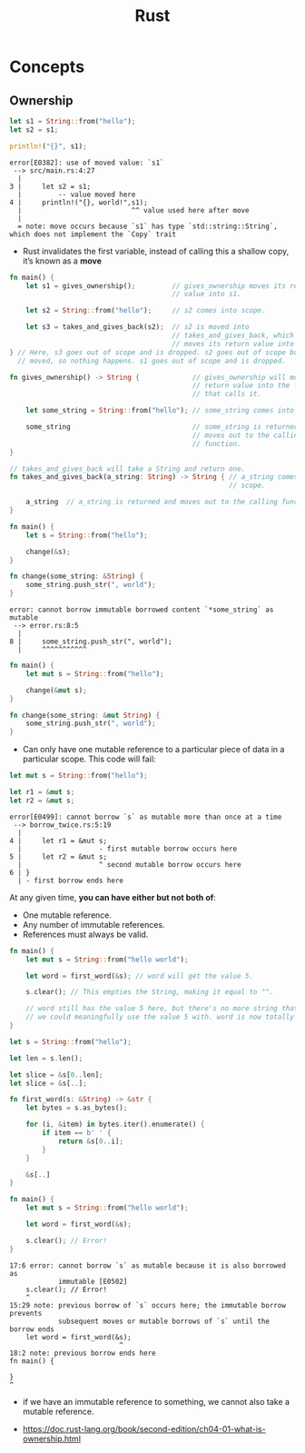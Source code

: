 #+TITLE: Rust

* Concepts
** Ownership
#+BEGIN_SRC rust
  let s1 = String::from("hello");
  let s2 = s1;

  println!("{}", s1);
#+END_SRC

#+BEGIN_EXAMPLE
  error[E0382]: use of moved value: `s1`
   --> src/main.rs:4:27
    |
  3 |     let s2 = s1;
    |         -- value moved here
  4 |     println!("{}, world!",s1);
    |                           ^^ value used here after move
    |
    = note: move occurs because `s1` has type `std::string::String`,
  which does not implement the `Copy` trait
#+END_EXAMPLE

[[file:_img/screenshot_2017-06-22_22-51-15.png]]

- Rust invalidates the first variable, instead of calling this a shallow copy, it’s known as a *move*

#+BEGIN_SRC rust
  fn main() {
      let s1 = gives_ownership();         // gives_ownership moves its return
                                          // value into s1.

      let s2 = String::from("hello");     // s2 comes into scope.

      let s3 = takes_and_gives_back(s2);  // s2 is moved into
                                          // takes_and_gives_back, which also
                                          // moves its return value into s3.
  } // Here, s3 goes out of scope and is dropped. s2 goes out of scope but was
    // moved, so nothing happens. s1 goes out of scope and is dropped.

  fn gives_ownership() -> String {             // gives_ownership will move its
                                               // return value into the function
                                               // that calls it.

      let some_string = String::from("hello"); // some_string comes into scope.

      some_string                              // some_string is returned and
                                               // moves out to the calling
                                               // function.
  }

  // takes_and_gives_back will take a String and return one.
  fn takes_and_gives_back(a_string: String) -> String { // a_string comes into
                                                        // scope.

      a_string  // a_string is returned and moves out to the calling function.
  }
#+END_SRC

#+BEGIN_SRC rust
  fn main() {
      let s = String::from("hello");

      change(&s);
  }

  fn change(some_string: &String) {
      some_string.push_str(", world");
  }
#+END_SRC

#+BEGIN_EXAMPLE
  error: cannot borrow immutable borrowed content `*some_string` as mutable
   --> error.rs:8:5
    |
  8 |     some_string.push_str(", world");
    |     ^^^^^^^^^^^
#+END_EXAMPLE

#+BEGIN_SRC rust
  fn main() {
      let mut s = String::from("hello");

      change(&mut s);
  }

  fn change(some_string: &mut String) {
      some_string.push_str(", world");
  }
#+END_SRC

- Can only have one mutable reference to a particular piece of data in a particular scope. This code will fail:
#+BEGIN_SRC rust
  let mut s = String::from("hello");

  let r1 = &mut s;
  let r2 = &mut s;
#+END_SRC

#+BEGIN_EXAMPLE
  error[E0499]: cannot borrow `s` as mutable more than once at a time
   --> borrow_twice.rs:5:19
    |
  4 |     let r1 = &mut s;
    |                   - first mutable borrow occurs here
  5 |     let r2 = &mut s;
    |                   ^ second mutable borrow occurs here
  6 | }
    | - first borrow ends here
#+END_EXAMPLE
At any given time, *you can have either but not both of*:
- One mutable reference.
- Any number of immutable references.
- References must always be valid.

#+BEGIN_SRC rust
  fn main() {
      let mut s = String::from("hello world");

      let word = first_word(&s); // word will get the value 5.

      s.clear(); // This empties the String, making it equal to "".

      // word still has the value 5 here, but there's no more string that
      // we could meaningfully use the value 5 with. word is now totally invalid!
  }
#+END_SRC

#+BEGIN_SRC rust
  let s = String::from("hello");

  let len = s.len();

  let slice = &s[0..len];
  let slice = &s[..];
#+END_SRC

#+BEGIN_SRC rust
  fn first_word(s: &String) -> &str {
      let bytes = s.as_bytes();

      for (i, &item) in bytes.iter().enumerate() {
          if item == b' ' {
              return &s[0..i];
          }
      }

      &s[..]
  }
#+END_SRC

#+BEGIN_SRC rust
  fn main() {
      let mut s = String::from("hello world");

      let word = first_word(&s);

      s.clear(); // Error!
  }
#+END_SRC

#+BEGIN_EXAMPLE
  17:6 error: cannot borrow `s` as mutable because it is also borrowed as
              immutable [E0502]
      s.clear(); // Error!
      ^
  15:29 note: previous borrow of `s` occurs here; the immutable borrow prevents
              subsequent moves or mutable borrows of `s` until the borrow ends
      let word = first_word(&s);
                             ^
  18:2 note: previous borrow ends here
  fn main() {

  }
  ^
#+END_EXAMPLE

-  if we have an immutable reference to something, we cannot also take a mutable reference.

:REFERENCES:
- https://doc.rust-lang.org/book/second-edition/ch04-01-what-is-ownership.html
:END:
